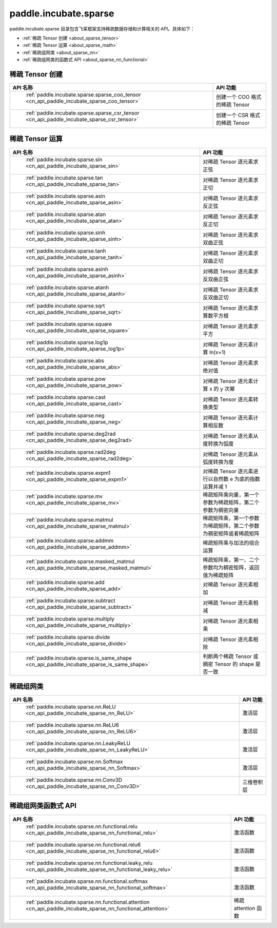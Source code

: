 .. _cn_overview_paddle:

paddle.incubate.sparse
---------------------

paddle.incubate.sparse 目录包含飞桨框架支持稀疏数据存储和计算相关的 API。具体如下：

-  :ref:`稀疏 Tensor 创建 <about_sparse_tensor>`
-  :ref:`稀疏 Tensor 运算 <about_sparse_math>`
-  :ref:`稀疏组网类 <about_sparse_nn>`
-  :ref:`稀疏组网类的函数式 API <about_sparse_nn_functional>`

.. _about_sparse_tensor:

稀疏 Tensor 创建
::::::::::::::::::::

.. csv-table::
    :header: "API 名称", "API 功能"

    " :ref:`paddle.incubate.sparse.sparse_coo_tensor <cn_api_paddle_incubate_sparse_coo_tensor>` ", "创建一个 COO 格式的稀疏 Tensor"
    " :ref:`paddle.incubate.sparse.sparse_csr_tensor <cn_api_paddle_incubate_sparse_csr_tensor>` ", "创建一个 CSR 格式的稀疏 Tensor"

.. _about_sparse_math:

稀疏 Tensor 运算
::::::::::::::::::::

.. csv-table::
    :header: "API 名称", "API 功能"

    " :ref:`paddle.incubate.sparse.sin <cn_api_paddle_incubate_sparse_sin>` ", "对稀疏 Tensor 逐元素求正弦"
    " :ref:`paddle.incubate.sparse.tan <cn_api_paddle_incubate_sparse_tan>` ", "对稀疏 Tensor 逐元素求正切"
    " :ref:`paddle.incubate.sparse.asin <cn_api_paddle_incubate_sparse_asin>` ", "对稀疏 Tensor 逐元素求反正弦"
    " :ref:`paddle.incubate.sparse.atan <cn_api_paddle_incubate_sparse_atan>` ", "对稀疏 Tensor 逐元素求反正切"
    " :ref:`paddle.incubate.sparse.sinh <cn_api_paddle_incubate_sparse_sinh>` ", "对稀疏 Tensor 逐元素求双曲正弦"
    " :ref:`paddle.incubate.sparse.tanh <cn_api_paddle_incubate_sparse_tanh>` ", "对稀疏 Tensor 逐元素求双曲正切"
    " :ref:`paddle.incubate.sparse.asinh <cn_api_paddle_incubate_sparse_asinh>` ", "对稀疏 Tensor 逐元素求反双曲正弦"
    " :ref:`paddle.incubate.sparse.atanh <cn_api_paddle_incubate_sparse_atanh>` ", "对稀疏 Tensor 逐元素求反双曲正切"
    " :ref:`paddle.incubate.sparse.sqrt <cn_api_paddle_incubate_sparse_sqrt>` ", "对稀疏 Tensor 逐元素求算数平方根"
    " :ref:`paddle.incubate.sparse.square <cn_api_paddle_incubate_sparse_square>` ", "对稀疏 Tensor 逐元素求平方"
    " :ref:`paddle.incubate.sparse.log1p <cn_api_paddle_incubate_sparse_log1p>` ", "对稀疏 Tensor 逐元素计算 ln(x+1)"
    " :ref:`paddle.incubate.sparse.abs <cn_api_paddle_incubate_sparse_abs>` ", "对稀疏 Tensor 逐元素求绝对值"
    " :ref:`paddle.incubate.sparse.pow <cn_api_paddle_incubate_sparse_pow>` ", "对稀疏 Tensor 逐元素计算 x 的 y 次幂"
    " :ref:`paddle.incubate.sparse.cast <cn_api_paddle_incubate_sparse_cast>` ", "对稀疏 Tensor 逐元素转换类型"
    " :ref:`paddle.incubate.sparse.neg <cn_api_paddle_incubate_sparse_neg>` ", "对稀疏 Tensor 逐元素计算相反数"
    " :ref:`paddle.incubate.sparse.deg2rad <cn_api_paddle_incubate_sparse_deg2rad>` ", "对稀疏 Tensor 逐元素从度转换为弧度"
    " :ref:`paddle.incubate.sparse.rad2deg <cn_api_paddle_incubate_sparse_rad2deg>` ", "对稀疏 Tensor 逐元素从弧度转换为度"
    " :ref:`paddle.incubate.sparse.expm1 <cn_api_paddle_incubate_sparse_expm1>` ", "对稀疏 Tensor 逐元素进行以自然数 e 为底的指数运算并减 1"
    " :ref:`paddle.incubate.sparse.mv <cn_api_paddle_incubate_sparse_mv>` ", "稀疏矩阵乘向量，第一个参数为稀疏矩阵，第二个参数为稠密向量"
    " :ref:`paddle.incubate.sparse.matmul <cn_api_paddle_incubate_sparse_matmul>` ", "稀疏矩阵乘，第一个参数为稀疏矩阵，第二个参数为稠密矩阵或者稀疏矩阵"
    " :ref:`paddle.incubate.sparse.addmm <cn_api_paddle_incubate_sparse_addmm>` ", "稀疏矩阵乘与加法的组合运算"
    " :ref:`paddle.incubate.sparse.masked_matmul <cn_api_paddle_incubate_sparse_masked_matmul>` ", "稀疏矩阵乘，第一、二个参数均为稠密矩阵，返回值为稀疏矩阵"
    " :ref:`paddle.incubate.sparse.add <cn_api_paddle_incubate_sparse_add>` ", "对稀疏 Tensor 逐元素相加"
    " :ref:`paddle.incubate.sparse.subtract <cn_api_paddle_incubate_sparse_subtract>` ", "对稀疏 Tensor 逐元素相减"
    " :ref:`paddle.incubate.sparse.multiply <cn_api_paddle_incubate_sparse_multiply>` ", "对稀疏 Tensor 逐元素相乘"
    " :ref:`paddle.incubate.sparse.divide <cn_api_paddle_incubate_sparse_divide>` ", "对稀疏 Tensor 逐元素相除"
    " :ref:`paddle.incubate.sparse.is_same_shape <cn_api_paddle_incubate_sparse_is_same_shape>` ", "判断两个稀疏 Tensor 或稠密 Tensor 的 shape 是否一致"

.. _about_sparse_nn:

稀疏组网类
::::::::::::::::::::

.. csv-table::
    :header: "API 名称", "API 功能"

    " :ref:`paddle.incubate.sparse.nn.ReLU <cn_api_paddle_incubate_sparse_nn_ReLU>` ", "激活层"
    " :ref:`paddle.incubate.sparse.nn.ReLU6 <cn_api_paddle_incubate_sparse_nn_ReLU6>` ", "激活层"
    " :ref:`paddle.incubate.sparse.nn.LeakyReLU <cn_api_paddle_incubate_sparse_nn_LeakyReLU>` ", "激活层"
    " :ref:`paddle.incubate.sparse.nn.Softmax <cn_api_paddle_incubate_sparse_nn_Softmax>` ", "激活层"
    " :ref:`paddle.incubate.sparse.nn.Conv3D <cn_api_paddle_incubate_sparse_nn_Conv3D>` ", "三维卷积层"

.. _about_sparse_nn_functional:

稀疏组网类函数式 API
::::::::::::::::::::

.. csv-table::
    :header: "API 名称", "API 功能"

    " :ref:`paddle.incubate.sparse.nn.functional.relu <cn_api_paddle_incubate_sparse_nn_functional_relu>` ", "激活函数"
    " :ref:`paddle.incubate.sparse.nn.functional.relu6 <cn_api_paddle_incubate_sparse_nn_functional_relu6>` ", "激活函数"
    " :ref:`paddle.incubate.sparse.nn.functional.leaky_relu <cn_api_paddle_incubate_sparse_nn_functional_leaky_relu>` ", "激活函数"
    " :ref:`paddle.incubate.sparse.nn.functional.softmax <cn_api_paddle_incubate_sparse_nn_functional_softmax>` ", "激活函数"
    " :ref:`paddle.incubate.sparse.nn.functional.attention <cn_api_paddle_incubate_sparse_nn_functional_attention>` ", "稀疏 attention 函数"
